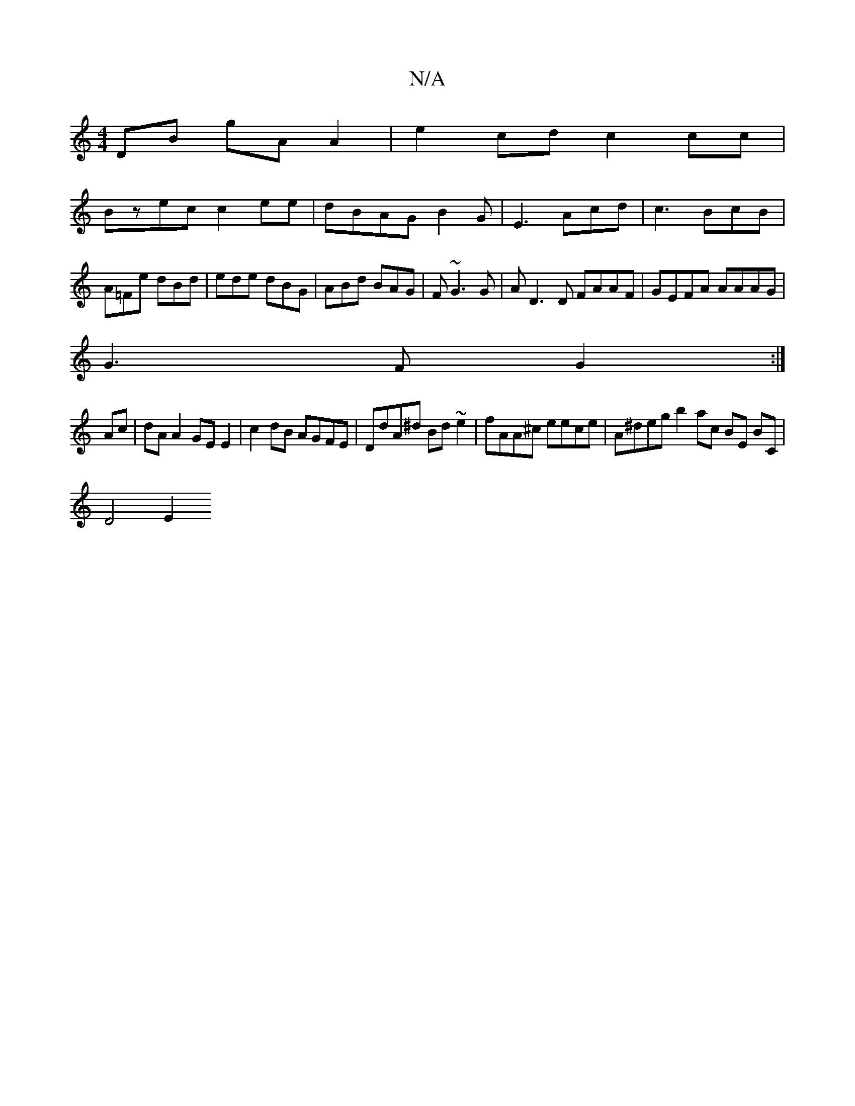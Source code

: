X:1
T:N/A
M:4/4
R:N/A
K:Cmajor
DB gA A2|e2cd c2 cc|
Bzec c2ee|dBAG B2G|E3- Acd|c3 BcB|A=Fe dBd|ede dBG|ABd BAG|F ~G3 G | AD3D FAAF|GEFA AAAG|
G3 F G2:|
Ac| dAA2 GE E2 | c2 dB AGFE | DdA^d Bd~e2|fAA^c eece | A^degb2 ac BE BC|
D4 E2 